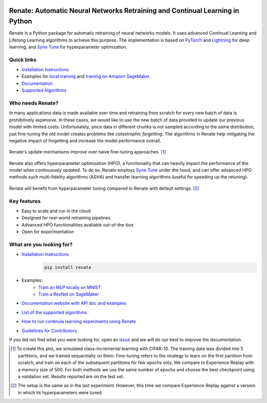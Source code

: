 .. image:: https://img.shields.io/pypi/status/Renate
    :target: #
    :alt: PyPI - Status
.. image:: https://img.shields.io/github/v/release/awslabs/Renate
    :target: https://github.com/awslabs/Renate/releases/tag/v0.1.0
    :alt: Latest Release
.. image:: https://img.shields.io/pypi/dm/Renate
    :target: https://pypistats.org/packages/renate
    :alt: PyPI - Downloads
.. image:: https://img.shields.io/github/license/awslabs/Renate
    :target: https://github.com/awslabs/Renate/blob/main/LICENSE
    :alt: License
.. image:: https://readthedocs.org/projects/renate/badge/?version=latest
    :target: https://renate.readthedocs.io
    :alt: Documentation Status

Renate: Automatic Neural Networks Retraining and Continual Learning in Python
******************************************************************************

Renate is a Python package for automatic retraining of neural networks models.
It uses advanced Continual Learning and Lifelong Learning algorithms to achieve this purpose. 
The implementation is based on `PyTorch <https://pytorch.org>`_
and `Lightning <https://www.pytorchlightning.ai>`_ for deep learning, and
`Syne Tune <https://github.com/awslabs/syne-tune>`_ for hyperparameter optimization.

Quick links
===========
* `Installation Instructions <https://renate.readthedocs.io/en/latest/getting_started/install.html>`_
* Examples for `local training <https://renate.readthedocs.io/en/latest/examples/train_mlp_locally.html>`_ and `training on Amazon SageMaker <https://renate.readthedocs.io/en/latest/examples/train_classifier_sagemaker.html>`_.
* `Documentation <https://renate.readthedocs.io>`_
* `Supported Algorithms <https://renate.readthedocs.io/en/latest/getting_started/supported_algorithms.html>`_


Who needs Renate?
=================

In many applications data is made available over time and retraining from scratch for
every new batch of data is prohibitively expensive. In these cases, we would like to use
the new batch of data provided to update our previous model with limited costs.
Unfortunately, since data in different chunks is not sampled according to the same distribution,
just fine-tuning the old model creates problems like *catastrophic forgetting*.
The algorithms in Renate help mitigating the negative impact of forgetting and increase the 
model performance overall. 

.. figure:: https://raw.githubusercontent.com/awslabs/Renate/main/doc/_images/improvement_renate.svg
    :scale: 80%
    :align: center
    :alt: Renate vs Model Fine-Tuning.

    Renate's update mechanisms improve over naive fine-tuning approaches. [#]_

Renate also offers hyperparameter optimization (HPO), a functionality that can heavily impact
the performance of the model when continuously updated. To do so, Renate employs
`Syne Tune <https://github.com/awslabs/syne-tune>`_ under the hood, and can offer
advanced HPO methods such multi-fidelity algorithms (ASHA) and transfer learning algorithms
(useful for speeding up the retuning).

.. figure:: https://raw.githubusercontent.com/awslabs/Renate/main/doc/_images/improvement_tuning.svg
    :scale: 80%
    :align: center
    :alt: Impact of HPO on Renate's Updating Algorithms.

    Renate will benefit from hyperparameter tuning compared to Renate with default settings. [#]_


Key features
============

* Easy to scale and run in the cloud
* Designed for real-world retraining pipelines
* Advanced HPO functionalities available out-of-the-box
* Open for experimentation 


What are you looking for?
=========================

* `Installation Instructions <https://renate.readthedocs.io/en/latest/getting_started/install.html>`_
    .. code-block:: bash

      pip install renate

* Examples:
    * `Train an MLP locally on MNIST <https://renate.readthedocs.io/en/latest/examples/train_mlp_locally.html>`_
    * `Train a ResNet on SageMaker <https://renate.readthedocs.io/en/latest/examples/train_classifier_sagemaker.html>`_
* `Documentation website with API doc and examples <https://renate.readthedocs.io>`_
* `List of the supported algorithms <https://renate.readthedocs.io/en/latest/getting_started/supported_algorithms.html>`_
* `How to run continula learning experiments using Renate <https://renate.readthedocs.io/en/latest/benchmarking/index.html>`_
* `Guidelines for Contributors <https://github.com/awslabs/renate/tree/master/CONTRIBUTING.md>`_

If you did not find what you were looking for, open an `issue <https://github.com/awslabs/Renate/issues/new>`_ and
we will do our best to improve the documentation.


.. [#] To create this plot, we simulated class-incremental learning with CIFAR-10.
    The training data was divided into 5 partitions, and we trained sequentially on them.
    Fine-tuning refers to the strategy to learn on the first partition from scratch, and
    train on each of the subsequent partitions for few epochs only.
    We compare to Experience Replay with a memory size of 500.
    For both methods we use the same number of epochs and choose the best checkpoint
    using a validation set.
    Results reported are on the test set.

.. [#] The setup is the same as in the last experiment. However, this time we compare
    Experience Replay against a version in which its hyperparameters were tuned.
